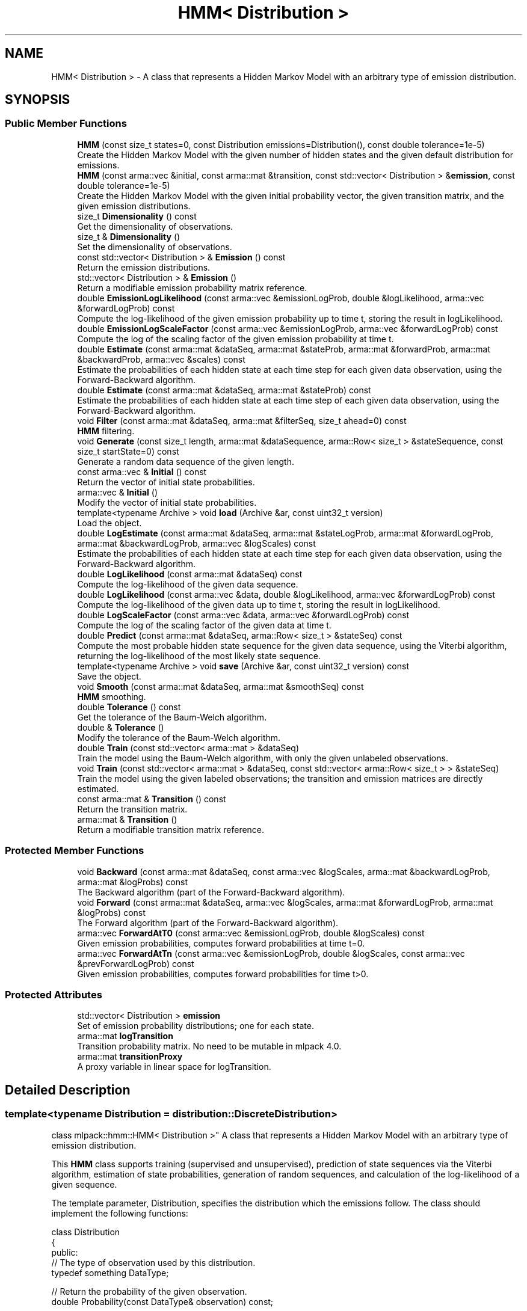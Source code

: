 .TH "HMM< Distribution >" 3 "Sun Aug 22 2021" "Version 3.4.2" "mlpack" \" -*- nroff -*-
.ad l
.nh
.SH NAME
HMM< Distribution > \- A class that represents a Hidden Markov Model with an arbitrary type of emission distribution\&.  

.SH SYNOPSIS
.br
.PP
.SS "Public Member Functions"

.in +1c
.ti -1c
.RI "\fBHMM\fP (const size_t states=0, const Distribution emissions=Distribution(), const double tolerance=1e\-5)"
.br
.RI "Create the Hidden Markov Model with the given number of hidden states and the given default distribution for emissions\&. "
.ti -1c
.RI "\fBHMM\fP (const arma::vec &initial, const arma::mat &transition, const std::vector< Distribution > &\fBemission\fP, const double tolerance=1e\-5)"
.br
.RI "Create the Hidden Markov Model with the given initial probability vector, the given transition matrix, and the given emission distributions\&. "
.ti -1c
.RI "size_t \fBDimensionality\fP () const"
.br
.RI "Get the dimensionality of observations\&. "
.ti -1c
.RI "size_t & \fBDimensionality\fP ()"
.br
.RI "Set the dimensionality of observations\&. "
.ti -1c
.RI "const std::vector< Distribution > & \fBEmission\fP () const"
.br
.RI "Return the emission distributions\&. "
.ti -1c
.RI "std::vector< Distribution > & \fBEmission\fP ()"
.br
.RI "Return a modifiable emission probability matrix reference\&. "
.ti -1c
.RI "double \fBEmissionLogLikelihood\fP (const arma::vec &emissionLogProb, double &logLikelihood, arma::vec &forwardLogProb) const"
.br
.RI "Compute the log-likelihood of the given emission probability up to time t, storing the result in logLikelihood\&. "
.ti -1c
.RI "double \fBEmissionLogScaleFactor\fP (const arma::vec &emissionLogProb, arma::vec &forwardLogProb) const"
.br
.RI "Compute the log of the scaling factor of the given emission probability at time t\&. "
.ti -1c
.RI "double \fBEstimate\fP (const arma::mat &dataSeq, arma::mat &stateProb, arma::mat &forwardProb, arma::mat &backwardProb, arma::vec &scales) const"
.br
.RI "Estimate the probabilities of each hidden state at each time step for each given data observation, using the Forward-Backward algorithm\&. "
.ti -1c
.RI "double \fBEstimate\fP (const arma::mat &dataSeq, arma::mat &stateProb) const"
.br
.RI "Estimate the probabilities of each hidden state at each time step of each given data observation, using the Forward-Backward algorithm\&. "
.ti -1c
.RI "void \fBFilter\fP (const arma::mat &dataSeq, arma::mat &filterSeq, size_t ahead=0) const"
.br
.RI "\fBHMM\fP filtering\&. "
.ti -1c
.RI "void \fBGenerate\fP (const size_t length, arma::mat &dataSequence, arma::Row< size_t > &stateSequence, const size_t startState=0) const"
.br
.RI "Generate a random data sequence of the given length\&. "
.ti -1c
.RI "const arma::vec & \fBInitial\fP () const"
.br
.RI "Return the vector of initial state probabilities\&. "
.ti -1c
.RI "arma::vec & \fBInitial\fP ()"
.br
.RI "Modify the vector of initial state probabilities\&. "
.ti -1c
.RI "template<typename Archive > void \fBload\fP (Archive &ar, const uint32_t version)"
.br
.RI "Load the object\&. "
.ti -1c
.RI "double \fBLogEstimate\fP (const arma::mat &dataSeq, arma::mat &stateLogProb, arma::mat &forwardLogProb, arma::mat &backwardLogProb, arma::vec &logScales) const"
.br
.RI "Estimate the probabilities of each hidden state at each time step for each given data observation, using the Forward-Backward algorithm\&. "
.ti -1c
.RI "double \fBLogLikelihood\fP (const arma::mat &dataSeq) const"
.br
.RI "Compute the log-likelihood of the given data sequence\&. "
.ti -1c
.RI "double \fBLogLikelihood\fP (const arma::vec &data, double &logLikelihood, arma::vec &forwardLogProb) const"
.br
.RI "Compute the log-likelihood of the given data up to time t, storing the result in logLikelihood\&. "
.ti -1c
.RI "double \fBLogScaleFactor\fP (const arma::vec &data, arma::vec &forwardLogProb) const"
.br
.RI "Compute the log of the scaling factor of the given data at time t\&. "
.ti -1c
.RI "double \fBPredict\fP (const arma::mat &dataSeq, arma::Row< size_t > &stateSeq) const"
.br
.RI "Compute the most probable hidden state sequence for the given data sequence, using the Viterbi algorithm, returning the log-likelihood of the most likely state sequence\&. "
.ti -1c
.RI "template<typename Archive > void \fBsave\fP (Archive &ar, const uint32_t version) const"
.br
.RI "Save the object\&. "
.ti -1c
.RI "void \fBSmooth\fP (const arma::mat &dataSeq, arma::mat &smoothSeq) const"
.br
.RI "\fBHMM\fP smoothing\&. "
.ti -1c
.RI "double \fBTolerance\fP () const"
.br
.RI "Get the tolerance of the Baum-Welch algorithm\&. "
.ti -1c
.RI "double & \fBTolerance\fP ()"
.br
.RI "Modify the tolerance of the Baum-Welch algorithm\&. "
.ti -1c
.RI "double \fBTrain\fP (const std::vector< arma::mat > &dataSeq)"
.br
.RI "Train the model using the Baum-Welch algorithm, with only the given unlabeled observations\&. "
.ti -1c
.RI "void \fBTrain\fP (const std::vector< arma::mat > &dataSeq, const std::vector< arma::Row< size_t > > &stateSeq)"
.br
.RI "Train the model using the given labeled observations; the transition and emission matrices are directly estimated\&. "
.ti -1c
.RI "const arma::mat & \fBTransition\fP () const"
.br
.RI "Return the transition matrix\&. "
.ti -1c
.RI "arma::mat & \fBTransition\fP ()"
.br
.RI "Return a modifiable transition matrix reference\&. "
.in -1c
.SS "Protected Member Functions"

.in +1c
.ti -1c
.RI "void \fBBackward\fP (const arma::mat &dataSeq, const arma::vec &logScales, arma::mat &backwardLogProb, arma::mat &logProbs) const"
.br
.RI "The Backward algorithm (part of the Forward-Backward algorithm)\&. "
.ti -1c
.RI "void \fBForward\fP (const arma::mat &dataSeq, arma::vec &logScales, arma::mat &forwardLogProb, arma::mat &logProbs) const"
.br
.RI "The Forward algorithm (part of the Forward-Backward algorithm)\&. "
.ti -1c
.RI "arma::vec \fBForwardAtT0\fP (const arma::vec &emissionLogProb, double &logScales) const"
.br
.RI "Given emission probabilities, computes forward probabilities at time t=0\&. "
.ti -1c
.RI "arma::vec \fBForwardAtTn\fP (const arma::vec &emissionLogProb, double &logScales, const arma::vec &prevForwardLogProb) const"
.br
.RI "Given emission probabilities, computes forward probabilities for time t>0\&. "
.in -1c
.SS "Protected Attributes"

.in +1c
.ti -1c
.RI "std::vector< Distribution > \fBemission\fP"
.br
.RI "Set of emission probability distributions; one for each state\&. "
.ti -1c
.RI "arma::mat \fBlogTransition\fP"
.br
.RI "Transition probability matrix\&. No need to be mutable in mlpack 4\&.0\&. "
.ti -1c
.RI "arma::mat \fBtransitionProxy\fP"
.br
.RI "A proxy variable in linear space for logTransition\&. "
.in -1c
.SH "Detailed Description"
.PP 

.SS "template<typename Distribution = distribution::DiscreteDistribution>
.br
class mlpack::hmm::HMM< Distribution >"
A class that represents a Hidden Markov Model with an arbitrary type of emission distribution\&. 

This \fBHMM\fP class supports training (supervised and unsupervised), prediction of state sequences via the Viterbi algorithm, estimation of state probabilities, generation of random sequences, and calculation of the log-likelihood of a given sequence\&.
.PP
The template parameter, Distribution, specifies the distribution which the emissions follow\&. The class should implement the following functions:
.PP
.PP
.nf
class Distribution
{
 public:
  // The type of observation used by this distribution\&.
  typedef something DataType;

  // Return the probability of the given observation\&.
  double Probability(const DataType& observation) const;

  // Estimate the distribution based on the given observations\&.
  double Train(const std::vector<DataType>& observations);

  // Estimate the distribution based on the given observations, given also
  // the probability of each observation coming from this distribution\&.
  double Train(const std::vector<DataType>& observations,
               const std::vector<double>& probabilities);
};
.fi
.PP
.PP
See the \fBmlpack::distribution::DiscreteDistribution\fP class for an example\&. One would use the DiscreteDistribution class when the observations are non-negative integers\&. Other distributions could be Gaussians, a mixture of Gaussians (GMM), or any other probability distribution implementing the four Distribution functions\&.
.PP
Usage of the \fBHMM\fP class generally involves either training an \fBHMM\fP or loading an already-known \fBHMM\fP and taking probability measurements of sequences\&. Example code for supervised training of a Gaussian \fBHMM\fP (that is, where the emission output distribution is a single Gaussian for each hidden state) is given below\&.
.PP
.PP
.nf
extern arma::mat observations; // Each column is an observation\&.
extern arma::Row<size_t> states; // Hidden states for each observation\&.
// Create an untrained HMM with 5 hidden states and default (N(0, 1))
// Gaussian distributions with the dimensionality of the dataset\&.
HMM<GaussianDistribution> hmm(5, GaussianDistribution(observations\&.n_rows));

// Train the HMM (the labels could be omitted to perform unsupervised
// training)\&.
hmm\&.Train(observations, states);
.fi
.PP
.PP
Once initialized, the \fBHMM\fP can evaluate the probability of a certain sequence (with \fBLogLikelihood()\fP), predict the most likely sequence of hidden states (with \fBPredict()\fP), generate a sequence (with \fBGenerate()\fP), or estimate the probabilities of each state for a sequence of observations (with \fBTrain()\fP)\&.
.PP
\fBTemplate Parameters:\fP
.RS 4
\fIDistribution\fP Type of emission distribution for this \fBHMM\fP\&. 
.RE
.PP

.PP
Definition at line 85 of file hmm\&.hpp\&.
.SH "Constructor & Destructor Documentation"
.PP 
.SS "\fBHMM\fP (const size_t states = \fC0\fP, const Distribution emissions = \fCDistribution()\fP, const double tolerance = \fC1e\-5\fP)"

.PP
Create the Hidden Markov Model with the given number of hidden states and the given default distribution for emissions\&. The dimensionality of the observations is taken from the emissions variable, so it is important that the given default emission distribution is set with the correct dimensionality\&. Alternately, set the dimensionality with \fBDimensionality()\fP\&. Optionally, the tolerance for convergence of the Baum-Welch algorithm can be set\&.
.PP
By default, the transition matrix and initial probability vector are set to contain equal probability for each state\&.
.PP
\fBParameters:\fP
.RS 4
\fIstates\fP Number of states\&. 
.br
\fIemissions\fP Default distribution for emissions\&. 
.br
\fItolerance\fP Tolerance for convergence of training algorithm (Baum-Welch)\&. 
.RE
.PP

.SS "\fBHMM\fP (const arma::vec & initial, const arma::mat & transition, const std::vector< Distribution > & emission, const double tolerance = \fC1e\-5\fP)"

.PP
Create the Hidden Markov Model with the given initial probability vector, the given transition matrix, and the given emission distributions\&. The dimensionality of the observations of the \fBHMM\fP are taken from the given emission distributions\&. Alternately, the dimensionality can be set with \fBDimensionality()\fP\&.
.PP
The initial state probability vector should have length equal to the number of states, and each entry represents the probability of being in the given state at time T = 0 (the beginning of a sequence)\&.
.PP
The transition matrix should be such that T(i, j) is the probability of transition to state i from state j\&. The columns of the matrix should sum to 1\&.
.PP
The emission matrix should be such that E(i, j) is the probability of emission i while in state j\&. The columns of the matrix should sum to 1\&.
.PP
Optionally, the tolerance for convergence of the Baum-Welch algorithm can be set\&.
.PP
\fBParameters:\fP
.RS 4
\fIinitial\fP Initial state probabilities\&. 
.br
\fItransition\fP Transition matrix\&. 
.br
\fIemission\fP Emission distributions\&. 
.br
\fItolerance\fP Tolerance for convergence of training algorithm (Baum-Welch)\&. 
.RE
.PP

.SH "Member Function Documentation"
.PP 
.SS "void Backward (const arma::mat & dataSeq, const arma::vec & logScales, arma::mat & backwardLogProb, arma::mat & logProbs) const\fC [protected]\fP"

.PP
The Backward algorithm (part of the Forward-Backward algorithm)\&. Computes backward probabilities for each state for each observation in the given data sequence, using the scaling factors found (presumably) by \fBForward()\fP\&. The returned matrix has rows equal to the number of hidden states and columns equal to the number of observations\&.
.PP
\fBParameters:\fP
.RS 4
\fIdataSeq\fP Data sequence to compute probabilities for\&. 
.br
\fIlogScales\fP Vector of log of scaling factors\&. 
.br
\fIbackwardLogProb\fP Matrix in which backward probabilities will be saved\&. 
.RE
.PP

.PP
Referenced by HMM< mlpack::distribution::DiscreteDistribution >::Tolerance()\&.
.SS "size_t Dimensionality () const\fC [inline]\fP"

.PP
Get the dimensionality of observations\&. 
.PP
Definition at line 420 of file hmm\&.hpp\&.
.SS "size_t& Dimensionality ()\fC [inline]\fP"

.PP
Set the dimensionality of observations\&. 
.PP
Definition at line 422 of file hmm\&.hpp\&.
.SS "const std::vector<Distribution>& Emission () const\fC [inline]\fP"

.PP
Return the emission distributions\&. 
.PP
Definition at line 415 of file hmm\&.hpp\&.
.SS "std::vector<Distribution>& Emission ()\fC [inline]\fP"

.PP
Return a modifiable emission probability matrix reference\&. 
.PP
Definition at line 417 of file hmm\&.hpp\&.
.SS "double EmissionLogLikelihood (const arma::vec & emissionLogProb, double & logLikelihood, arma::vec & forwardLogProb) const"

.PP
Compute the log-likelihood of the given emission probability up to time t, storing the result in logLikelihood\&. This is meant for incremental or streaming computation of the log-likelihood of a sequence\&. For the first data point, provide an empty forwardLogProb vector\&.
.PP
\fBParameters:\fP
.RS 4
\fIemissionLogProb\fP emission probability at time t\&. 
.br
\fIlogLikelihood\fP Log-likelihood of the given sequence of emission probability up to time t-1\&. This will be overwritten with the log-likelihood of the given emission probability up to time t\&. 
.br
\fIforwardLogProb\fP Vector in which forward probabilities will be saved\&. Passing forwardLogProb as an empty vector indicates the start of the sequence (i\&.e\&. time t=0)\&. 
.RE
.PP
\fBReturns:\fP
.RS 4
Log-likelihood of the given sequence of emission up to time t\&. 
.RE
.PP

.SS "double EmissionLogScaleFactor (const arma::vec & emissionLogProb, arma::vec & forwardLogProb) const"

.PP
Compute the log of the scaling factor of the given emission probability at time t\&. To calculate the log-likelihood for the whole sequence, accumulate log scale over the entire sequence This is meant for incremental or streaming computation of the log-likelihood of a sequence\&. For the first data point, provide an empty forwardLogProb vector\&.
.PP
\fBParameters:\fP
.RS 4
\fIemissionLogProb\fP emission probability at time t\&. 
.br
\fIforwardLogProb\fP Vector in which forward probabilities will be saved\&. Passing forwardLogProb as an empty vector indicates the start of the sequence (i\&.e\&. time t=0)\&. 
.RE
.PP
\fBReturns:\fP
.RS 4
Log scale factor of the given sequence of emission at time t\&. 
.RE
.PP

.SS "double Estimate (const arma::mat & dataSeq, arma::mat & stateProb, arma::mat & forwardProb, arma::mat & backwardProb, arma::vec & scales) const"

.PP
Estimate the probabilities of each hidden state at each time step for each given data observation, using the Forward-Backward algorithm\&. Each matrix which is returned has columns equal to the number of data observations, and rows equal to the number of hidden states in the model\&. The log-likelihood of the most probable sequence is returned\&.
.PP
\fBParameters:\fP
.RS 4
\fIdataSeq\fP Sequence of observations\&. 
.br
\fIstateProb\fP Matrix in which the probabilities of each state at each time interval will be stored\&. 
.br
\fIforwardProb\fP Matrix in which the forward probabilities of each state at each time interval will be stored\&. 
.br
\fIbackwardProb\fP Matrix in which the backward probabilities of each state at each time interval will be stored\&. 
.br
\fIscales\fP Vector in which the scaling factors at each time interval will be stored\&. 
.RE
.PP
\fBReturns:\fP
.RS 4
Log-likelihood of most likely state sequence\&. 
.RE
.PP

.SS "double Estimate (const arma::mat & dataSeq, arma::mat & stateProb) const"

.PP
Estimate the probabilities of each hidden state at each time step of each given data observation, using the Forward-Backward algorithm\&. The returned matrix of state probabilities has columns equal to the number of data observations, and rows equal to the number of hidden states in the model\&. The log-likelihood of the most probable sequence is returned\&.
.PP
\fBParameters:\fP
.RS 4
\fIdataSeq\fP Sequence of observations\&. 
.br
\fIstateProb\fP Probabilities of each state at each time interval\&. 
.RE
.PP
\fBReturns:\fP
.RS 4
Log-likelihood of most likely state sequence\&. 
.RE
.PP

.SS "void Filter (const arma::mat & dataSeq, arma::mat & filterSeq, size_t ahead = \fC0\fP) const"

.PP
\fBHMM\fP filtering\&. Computes the k-step-ahead expected emission at each time conditioned only on prior observations\&. That is E{ Y[t+k] | Y[0], \&.\&.\&., Y[t] }\&. The returned matrix has columns equal to the number of observations\&. Note that the expectation may not be meaningful for discrete emissions\&.
.PP
\fBParameters:\fP
.RS 4
\fIdataSeq\fP Sequence of observations\&. 
.br
\fIfilterSeq\fP Vector in which the expected emission sequence will be stored\&. 
.br
\fIahead\fP Number of steps ahead (k) for expectations\&. 
.RE
.PP

.SS "void Forward (const arma::mat & dataSeq, arma::vec & logScales, arma::mat & forwardLogProb, arma::mat & logProbs) const\fC [protected]\fP"

.PP
The Forward algorithm (part of the Forward-Backward algorithm)\&. Computes forward probabilities for each state for each observation in the given data sequence\&. The returned matrix has rows equal to the number of hidden states and columns equal to the number of observations\&.
.PP
\fBParameters:\fP
.RS 4
\fIdataSeq\fP Data sequence to compute probabilities for\&. 
.br
\fIlogScales\fP Vector in which the log of scaling factors will be saved\&. 
.br
\fIforwardLogProb\fP Matrix in which forward probabilities will be saved\&. 
.RE
.PP

.PP
Referenced by HMM< mlpack::distribution::DiscreteDistribution >::Tolerance()\&.
.SS "arma::vec ForwardAtT0 (const arma::vec & emissionLogProb, double & logScales) const\fC [protected]\fP"

.PP
Given emission probabilities, computes forward probabilities at time t=0\&. 
.PP
\fBParameters:\fP
.RS 4
\fIemissionLogProb\fP Emission probability at time t=0\&. 
.br
\fIlogScales\fP Vector in which the log of scaling factors will be saved\&. 
.RE
.PP
\fBReturns:\fP
.RS 4
Forward probabilities 
.RE
.PP

.PP
Referenced by HMM< mlpack::distribution::DiscreteDistribution >::Tolerance()\&.
.SS "arma::vec ForwardAtTn (const arma::vec & emissionLogProb, double & logScales, const arma::vec & prevForwardLogProb) const\fC [protected]\fP"

.PP
Given emission probabilities, computes forward probabilities for time t>0\&. 
.PP
\fBParameters:\fP
.RS 4
\fIemissionLogProb\fP Emission probability at time t>0\&. 
.br
\fIlogScales\fP Vector in which the log of scaling factors will be saved\&. 
.br
\fIprevForwardLogProb\fP Previous forward probabilities\&. 
.RE
.PP
\fBReturns:\fP
.RS 4
Forward probabilities 
.RE
.PP

.PP
Referenced by HMM< mlpack::distribution::DiscreteDistribution >::Tolerance()\&.
.SS "void Generate (const size_t length, arma::mat & dataSequence, arma::Row< size_t > & stateSequence, const size_t startState = \fC0\fP) const"

.PP
Generate a random data sequence of the given length\&. The data sequence is stored in the dataSequence parameter, and the state sequence is stored in the stateSequence parameter\&. Each column of dataSequence represents a random observation\&.
.PP
\fBParameters:\fP
.RS 4
\fIlength\fP Length of random sequence to generate\&. 
.br
\fIdataSequence\fP Vector to store data in\&. 
.br
\fIstateSequence\fP Vector to store states in\&. 
.br
\fIstartState\fP Hidden state to start sequence in (default 0)\&. 
.RE
.PP

.SS "const arma::vec& Initial () const\fC [inline]\fP"

.PP
Return the vector of initial state probabilities\&. 
.PP
Definition at line 397 of file hmm\&.hpp\&.
.SS "arma::vec& Initial ()\fC [inline]\fP"

.PP
Modify the vector of initial state probabilities\&. 
.PP
Definition at line 399 of file hmm\&.hpp\&.
.SS "void load (Archive & ar, const uint32_t version)"

.PP
Load the object\&. 
.PP
Referenced by HMM< mlpack::distribution::DiscreteDistribution >::Tolerance()\&.
.SS "double LogEstimate (const arma::mat & dataSeq, arma::mat & stateLogProb, arma::mat & forwardLogProb, arma::mat & backwardLogProb, arma::vec & logScales) const"

.PP
Estimate the probabilities of each hidden state at each time step for each given data observation, using the Forward-Backward algorithm\&. Each matrix which is returned has columns equal to the number of data observations, and rows equal to the number of hidden states in the model\&. The log-likelihood of the most probable sequence is returned\&.
.PP
\fBParameters:\fP
.RS 4
\fIdataSeq\fP Sequence of observations\&. 
.br
\fIstateLogProb\fP Matrix in which the log probabilities of each state at each time interval will be stored\&. 
.br
\fIforwardLogProb\fP Matrix in which the forward log probabilities of each state at each time interval will be stored\&. 
.br
\fIbackwardLogProb\fP Matrix in which the backward log probabilities of each state at each time interval will be stored\&. 
.br
\fIlogScales\fP Vector in which the log of scaling factors at each time interval will be stored\&. 
.RE
.PP
\fBReturns:\fP
.RS 4
Log-likelihood of most likely state sequence\&. 
.RE
.PP

.SS "double LogLikelihood (const arma::mat & dataSeq) const"

.PP
Compute the log-likelihood of the given data sequence\&. 
.PP
\fBParameters:\fP
.RS 4
\fIdataSeq\fP Data sequence to evaluate the likelihood of\&. 
.RE
.PP
\fBReturns:\fP
.RS 4
Log-likelihood of the given sequence\&. 
.RE
.PP

.SS "double LogLikelihood (const arma::vec & data, double & logLikelihood, arma::vec & forwardLogProb) const"

.PP
Compute the log-likelihood of the given data up to time t, storing the result in logLikelihood\&. This is meant for incremental or streaming computation of the log-likelihood of a sequence\&. For the first data point, provide an empty forwardLogProb vector\&.
.PP
\fBParameters:\fP
.RS 4
\fIdata\fP observation at time t\&. 
.br
\fIlogLikelihood\fP Log-likelihood of the given sequence of data up to time t-1\&. 
.br
\fIforwardLogProb\fP Vector in which forward probabilities will be saved\&. Passing forwardLogProb as an empty vector indicates the start of the sequence (i\&.e\&. time t=0)\&. 
.RE
.PP
\fBReturns:\fP
.RS 4
Log-likelihood of the given sequence of data up to time t\&. 
.RE
.PP

.SS "double LogScaleFactor (const arma::vec & data, arma::vec & forwardLogProb) const"

.PP
Compute the log of the scaling factor of the given data at time t\&. To calculate the log-likelihood for the whole sequence, accumulate the log scale factor (the return value of this function) over the entire sequence\&. This is meant for incremental or streaming computation of the log-likelihood of a sequence\&. For the first data point, provide an empty forwardLogProb vector\&.
.PP
\fBParameters:\fP
.RS 4
\fIdata\fP observation at time t\&. 
.br
\fIforwardLogProb\fP Vector in which forward probabilities will be saved\&. Passing forwardLogProb as an empty vector indicates the start of the sequence (i\&.e\&. time t=0)\&. 
.RE
.PP
\fBReturns:\fP
.RS 4
Log scale factor of the given sequence of data up at time t\&. 
.RE
.PP

.SS "double Predict (const arma::mat & dataSeq, arma::Row< size_t > & stateSeq) const"

.PP
Compute the most probable hidden state sequence for the given data sequence, using the Viterbi algorithm, returning the log-likelihood of the most likely state sequence\&. 
.PP
\fBParameters:\fP
.RS 4
\fIdataSeq\fP Sequence of observations\&. 
.br
\fIstateSeq\fP Vector in which the most probable state sequence will be stored\&. 
.RE
.PP
\fBReturns:\fP
.RS 4
Log-likelihood of most probable state sequence\&. 
.RE
.PP

.SS "void save (Archive & ar, const uint32_t version) const"

.PP
Save the object\&. 
.PP
Referenced by HMM< mlpack::distribution::DiscreteDistribution >::Tolerance()\&.
.SS "void Smooth (const arma::mat & dataSeq, arma::mat & smoothSeq) const"

.PP
\fBHMM\fP smoothing\&. Computes expected emission at each time conditioned on all observations\&. That is E{ Y[t] | Y[0], \&.\&.\&., Y[T] }\&. The returned matrix has columns equal to the number of observations\&. Note that the expectation may not be meaningful for discrete emissions\&.
.PP
\fBParameters:\fP
.RS 4
\fIdataSeq\fP Sequence of observations\&. 
.br
\fIsmoothSeq\fP Vector in which the expected emission sequence will be stored\&. 
.RE
.PP

.SS "double Tolerance () const\fC [inline]\fP"

.PP
Get the tolerance of the Baum-Welch algorithm\&. 
.PP
Definition at line 425 of file hmm\&.hpp\&.
.SS "double& Tolerance ()\fC [inline]\fP"

.PP
Modify the tolerance of the Baum-Welch algorithm\&. 
.PP
Definition at line 427 of file hmm\&.hpp\&.
.SS "double Train (const std::vector< arma::mat > & dataSeq)"

.PP
Train the model using the Baum-Welch algorithm, with only the given unlabeled observations\&. Instead of giving a guess transition and emission matrix here, do that in the constructor\&. Each matrix in the vector of data sequences holds an individual data sequence; each point in each individual data sequence should be a column in the matrix\&. The number of rows in each matrix should be equal to the dimensionality of the \fBHMM\fP (which is set in the constructor)\&.
.PP
It is preferable to use the other overload of \fBTrain()\fP, with labeled data\&. That will produce much better results\&. However, if labeled data is unavailable, this will work\&. In addition, it is possible to use \fBTrain()\fP with labeled data first, and then continue to train the model using this overload of \fBTrain()\fP with unlabeled data\&.
.PP
The tolerance of the Baum-Welch algorithm can be set either in the constructor or with the \fBTolerance()\fP method\&. When the change in log-likelihood of the model between iterations is less than the tolerance, the Baum-Welch algorithm terminates\&.
.PP
\fBNote:\fP
.RS 4
\fBTrain()\fP can be called multiple times with different sequences; each time it is called, it uses the current parameters of the \fBHMM\fP as a starting point for training\&.
.RE
.PP
\fBParameters:\fP
.RS 4
\fIdataSeq\fP Vector of observation sequences\&. 
.RE
.PP
\fBReturns:\fP
.RS 4
Log-likelihood of state sequence\&. 
.RE
.PP

.SS "void Train (const std::vector< arma::mat > & dataSeq, const std::vector< arma::Row< size_t > > & stateSeq)"

.PP
Train the model using the given labeled observations; the transition and emission matrices are directly estimated\&. Each matrix in the vector of data sequences corresponds to a vector in the vector of state sequences\&. Each point in each individual data sequence should be a column in the matrix, and its state should be the corresponding element in the state sequence vector\&. For instance, dataSeq[0]\&.col(3) corresponds to the fourth observation in the first data sequence, and its state is stateSeq[0][3]\&. The number of rows in each matrix should be equal to the dimensionality of the \fBHMM\fP (which is set in the constructor)\&.
.PP
\fBNote:\fP
.RS 4
\fBTrain()\fP can be called multiple times with different sequences; each time it is called, it uses the current parameters of the \fBHMM\fP as a starting point for training\&.
.RE
.PP
\fBParameters:\fP
.RS 4
\fIdataSeq\fP Vector of observation sequences\&. 
.br
\fIstateSeq\fP Vector of state sequences, corresponding to each observation\&. 
.RE
.PP

.SS "const arma::mat& Transition () const\fC [inline]\fP"

.PP
Return the transition matrix\&. 
.PP
Definition at line 406 of file hmm\&.hpp\&.
.SS "arma::mat& Transition ()\fC [inline]\fP"

.PP
Return a modifiable transition matrix reference\&. 
.PP
Definition at line 408 of file hmm\&.hpp\&.
.SH "Member Data Documentation"
.PP 
.SS "std::vector<Distribution> emission\fC [protected]\fP"

.PP
Set of emission probability distributions; one for each state\&. 
.PP
Definition at line 497 of file hmm\&.hpp\&.
.PP
Referenced by HMM< mlpack::distribution::DiscreteDistribution >::Emission()\&.
.SS "arma::mat logTransition\fC [mutable]\fP, \fC [protected]\fP"

.PP
Transition probability matrix\&. No need to be mutable in mlpack 4\&.0\&. 
.PP
Definition at line 506 of file hmm\&.hpp\&.
.SS "arma::mat transitionProxy\fC [protected]\fP"

.PP
A proxy variable in linear space for logTransition\&. Should be removed in mlpack 4\&.0\&. 
.PP
Definition at line 503 of file hmm\&.hpp\&.
.PP
Referenced by HMM< mlpack::distribution::DiscreteDistribution >::Transition()\&.

.SH "Author"
.PP 
Generated automatically by Doxygen for mlpack from the source code\&.

